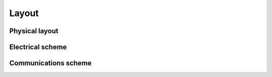 .. _Layout:

Layout
=====

Physical layout
-----

.. image:: media/Physical_scheme.jpg
  :width: 800

Electrical scheme
-----

.. image:: media/Electrical_scheme_harmonized.jpg
  :width: 400

Communications scheme
------
.. image:: media/Comms_scheme_fullres.jpg
  :width: 1000
